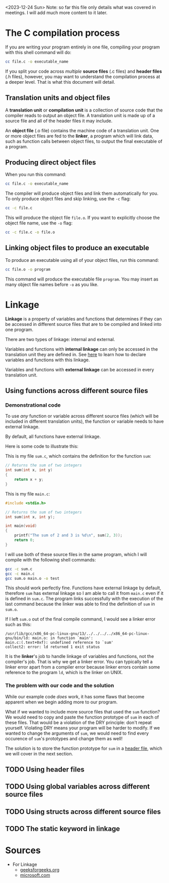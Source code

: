 <2023-12-24 Sun> Note: so far this file only details what was covered in meetings. I will add much more content to it later.

* The C compilation process
If you are writing your program entirely in one file, compiling your program with this shell command will do:

#+begin_src sh
	cc file.c -o executable_name
#+end_src

If you split your code across /multiple/ *source files* (.c files) and *header files* (.h files), however, you may want to understand the compilation process at a deeper level. That is what this document will detail.

** Translation units and object files
A *translation unit* or *compilation unit* is a collection of source code that the compiler reads to output an object file. A translation unit is made up of a source file and all of the header files it may include.

An *object file* (.o file) contains the machine code of a translation unit. One or more object files are fed to the *linker*, a program which will link data, such as function calls between object files, to output the final executable of a program.

** Producing direct object files
When you run this command:

#+begin_src sh
	cc file.c -o executable_name
#+end_src

The compiler will produce object files and link them automatically for you. To only produce object files and skip linking, use the =-c= flag:

#+begin_src sh
	cc -c file.c
#+end_src

This will produce the object file =file.o=. If you want to explicitly choose the object file name, use the =-o= flag:

#+begin_src sh
	cc -c file.c -o file.o
#+end_src

** Linking object files to produce an executable
To produce an executable using all of your object files, run this command:

#+begin_src sh
	cc file.o -o program
#+end_src

This command will produce the executable file =program=. You may insert as many object file names before =-o= as you like.

* Linkage
*Linkage* is a property of variables and functions that determines if they can be accessed in different source files that are to be compiled and linked into one program.

There are two types of linkage: internal and external.

Variables and functions with *internal linkage* can only be accessed in the translation unit they are defined in. See [[static][here]] to learn how to declare variables and functions with this linkage.

Variables and functions with *external linkage* can be accessed in every translation unit.

** Using functions across different source files
*** Demonstrational code
To use /any/ function or variable across different source files (which will be included in different translation units), the function or variable needs to have external linkage.

By default, all functions have external linkage.

Here is some code to illustrate this:

This is my file =sum.c=, which contains the definition for the function =sum=:

#+begin_src C
	// Returns the sum of two integers
	int sum(int x, int y)
	{
		return x + y;
	}
#+end_src

This is my file =main.c=:

#+begin_src C
	#include <stdio.h>

	// Returns the sum of two integers
	int sum(int x, int y);

	int main(void)
	{
		printf("The sum of 2 and 3 is %d\n", sum(2, 3));
		return 0;
	}
#+end_src

I will use both of these source files in the same program, which I will compile with the following shell commands:

#+begin_src sh
	gcc -c sum.c
	gcc -c main.c
	gcc sum.o main.o -o test
#+end_src

This should work perfectly fine. Functions have external linkage by default, therefore =sum= has external linkage so I am able to call it from =main.c= even if it is defined in =sum.c=. The program links successfully with the execution of the last command because the linker was able to find the definition of =sum= in =sum.o=.

If I left =sum.o= out of the final compile command, I would see a linker error such as this:

#+begin_src text
/usr/lib/gcc/x86_64-pc-linux-gnu/13/../../../../x86_64-pc-linux-gnu/bin/ld: main.o: in function `main':
main.c:(.text+0xf): undefined reference to `sum'
collect2: error: ld returned 1 exit status
#+end_src

It is the *linker*'s job to handle linkage of variables and functions, not the compiler's job. That is why we get a linker error. You can typically tell a linker error apart from a compiler error because linker errors contain some reference to the program =ld=, which is the linker on UNIX.

*** The problem with our code and the solution
While our example code /does/ work, it has some flaws that become apparent when we begin adding more to our program.

What if we wanted to include more source files that used the =sum= function? We would need to copy and paste the function prototype of =sum= in each of these files. That would be a violation of the DRY principle: don't repeat yourself. Violating DRY means your program will be harder to modify. If we wanted to change the arguments of =sum=, we would need to find every occurence of =sum='s prototypes and change them as well!

The solution is to store the function prototype for =sum= in a [[header_files][header file]], which we will cover in the next section.

** TODO Using header files
<<header_files>>

** TODO Using global variables across different source files

** TODO Using structs across different source files

** TODO The static keyword in linkage
<<static>>

* Sources
+ For Linkage
  + [[https://www.geeksforgeeks.org/internal-linkage-external-linkage-c/][geeksforgeeks.org]]
  + [[https://learn.microsoft.com/en-us/cpp/c-language/linkage?view=msvc-170][microsoft.com]]
